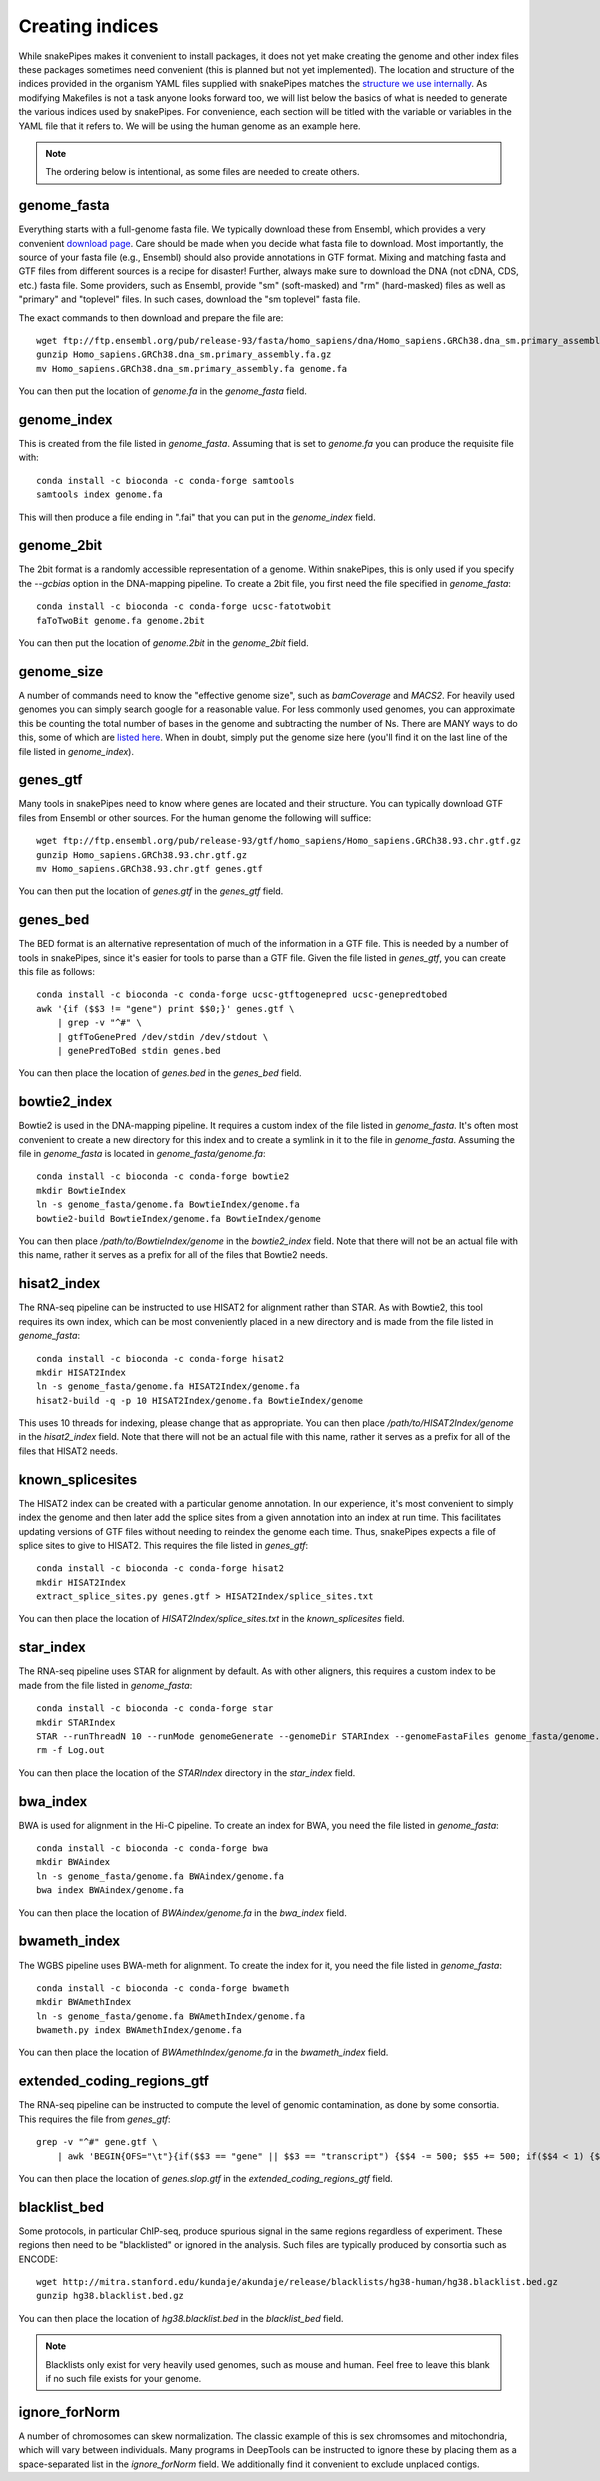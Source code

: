 Creating indices
================

While snakePipes makes it convenient to install packages, it does not yet make creating the genome and other index files these packages sometimes need convenient (this is planned but not yet implemented). The location and structure of the indices provided in the organism YAML files supplied with snakePipes matches the `structure we use internally <https://github.com/maxplanck-ie/data_repository/tree/master/organisms>`__. As modifying Makefiles is not a task anyone looks forward too, we will list below the basics of what is needed to generate the various indices used by snakePipes. For convenience, each section will be titled with the variable or variables in the YAML file that it refers to. We will be using the human genome as an example here.

.. note:: The ordering below is intentional, as some files are needed to create others.


genome_fasta
------------

Everything starts with a full-genome fasta file. We typically download these from Ensembl, which provides a very convenient `download page <http://www.ensembl.org/info/data/ftp/index.html>`__. Care should be made when you decide what fasta file to download. Most importantly, the source of your fasta file (e.g., Ensembl) should also provide annotations in GTF format. Mixing and matching fasta and GTF files from different sources is a recipe for disaster! Further, always make sure to download the DNA (not cDNA, CDS, etc.) fasta file. Some providers, such as Ensembl, provide "sm" (soft-masked) and "rm" (hard-masked) files as well as "primary" and "toplevel" files. In such cases, download the "sm toplevel" fasta file.

The exact commands to then download and prepare the file are::

    wget ftp://ftp.ensembl.org/pub/release-93/fasta/homo_sapiens/dna/Homo_sapiens.GRCh38.dna_sm.primary_assembly.fa.gz
    gunzip Homo_sapiens.GRCh38.dna_sm.primary_assembly.fa.gz
    mv Homo_sapiens.GRCh38.dna_sm.primary_assembly.fa genome.fa

You can then put the location of `genome.fa` in the `genome_fasta` field.


genome_index
------------

This is created from the file listed in `genome_fasta`. Assuming that is set to `genome.fa` you can produce the requisite file with::

    conda install -c bioconda -c conda-forge samtools
    samtools index genome.fa

This will then produce a file ending in ".fai" that you can put in the `genome_index` field.


genome_2bit
-----------

The 2bit format is a randomly accessible representation of a genome. Within snakePipes, this is only used if you specify the `--gcbias` option in the DNA-mapping pipeline. To create a 2bit file, you first need the file specified in `genome_fasta`::

    conda install -c bioconda -c conda-forge ucsc-fatotwobit
    faToTwoBit genome.fa genome.2bit

You can then put the location of `genome.2bit` in the `genome_2bit` field.


genome_size
-----------

A number of commands need to know the "effective genome size", such as `bamCoverage` and `MACS2`. For heavily used genomes you can simply search google for a reasonable value. For less commonly used genomes, you can approximate this be counting the total number of bases in the genome and subtracting the number of Ns. There are MANY ways to do this, some of which are `listed here <https://www.biostars.org/p/19426/>`__. When in doubt, simply put the genome size here (you'll find it on the last line of the file listed in `genome_index`).


genes_gtf
---------

Many tools in snakePipes need to know where genes are located and their structure. You can typically download GTF files from Ensembl or other sources. For the human genome the following will suffice::

    wget ftp://ftp.ensembl.org/pub/release-93/gtf/homo_sapiens/Homo_sapiens.GRCh38.93.chr.gtf.gz
    gunzip Homo_sapiens.GRCh38.93.chr.gtf.gz
    mv Homo_sapiens.GRCh38.93.chr.gtf genes.gtf

You can then put the location of `genes.gtf` in the `genes_gtf` field.


genes_bed
---------

The BED format is an alternative representation of much of the information in a GTF file. This is needed by a number of tools in snakePipes, since it's easier for tools to parse than a GTF file. Given the file listed in `genes_gtf`, you can create this file as follows::

    conda install -c bioconda -c conda-forge ucsc-gtftogenepred ucsc-genepredtobed
    awk '{if ($$3 != "gene") print $$0;}' genes.gtf \
        | grep -v "^#" \
        | gtfToGenePred /dev/stdin /dev/stdout \
        | genePredToBed stdin genes.bed

You can then place the location of `genes.bed` in the `genes_bed` field.


bowtie2_index
-------------

Bowtie2 is used in the DNA-mapping pipeline. It requires a custom index of the file listed in `genome_fasta`. It's often most convenient to create a new directory for this index and to create a symlink in it to the file in `genome_fasta`. Assuming the file in `genome_fasta` is located in `genome_fasta/genome.fa`::

    conda install -c bioconda -c conda-forge bowtie2
    mkdir BowtieIndex
    ln -s genome_fasta/genome.fa BowtieIndex/genome.fa
    bowtie2-build BowtieIndex/genome.fa BowtieIndex/genome

You can then place `/path/to/BowtieIndex/genome` in the `bowtie2_index` field. Note that there will not be an actual file with this name, rather it serves as a prefix for all of the files that Bowtie2 needs.


hisat2_index
------------

The RNA-seq pipeline can be instructed to use HISAT2 for alignment rather than STAR. As with Bowtie2, this tool requires its own index, which can be most conveniently placed in a new directory and is made from the file listed in `genome_fasta`::

    conda install -c bioconda -c conda-forge hisat2
    mkdir HISAT2Index
    ln -s genome_fasta/genome.fa HISAT2Index/genome.fa
    hisat2-build -q -p 10 HISAT2Index/genome.fa BowtieIndex/genome

This uses 10 threads for indexing, please change that as appropriate. You can then place `/path/to/HISAT2Index/genome` in the `hisat2_index` field. Note that there will not be an actual file with this name, rather it serves as a prefix for all of the files that HISAT2 needs.


known_splicesites
-----------------

The HISAT2 index can be created with a particular genome annotation. In our experience, it's most convenient to simply index the genome and then later add the splice sites from a given annotation into an index at run time. This facilitates updating versions of GTF files without needing to reindex the genome each time. Thus, snakePipes expects a file of splice sites to give to HISAT2. This requires the file listed in `genes_gtf`::

    conda install -c bioconda -c conda-forge hisat2
    mkdir HISAT2Index
    extract_splice_sites.py genes.gtf > HISAT2Index/splice_sites.txt

You can then place the location of `HISAT2Index/splice_sites.txt` in the `known_splicesites` field.


star_index
----------

The RNA-seq pipeline uses STAR for alignment by default. As with other aligners, this requires a custom index to be made from the file listed in `genome_fasta`::

    conda install -c bioconda -c conda-forge star
    mkdir STARIndex
    STAR --runThreadN 10 --runMode genomeGenerate --genomeDir STARIndex --genomeFastaFiles genome_fasta/genome.fa
    rm -f Log.out

You can then place the location of the `STARIndex` directory in the `star_index` field.


bwa_index
---------

BWA is used for alignment in the Hi-C pipeline. To create an index for BWA, you need the file listed in `genome_fasta`::

    conda install -c bioconda -c conda-forge bwa
    mkdir BWAindex
    ln -s genome_fasta/genome.fa BWAindex/genome.fa
    bwa index BWAindex/genome.fa

You can then place the location of `BWAindex/genome.fa` in the `bwa_index` field.


bwameth_index
-------------

The WGBS pipeline uses BWA-meth for alignment. To create the index for it, you need the file listed in `genome_fasta`::


    conda install -c bioconda -c conda-forge bwameth
    mkdir BWAmethIndex
    ln -s genome_fasta/genome.fa BWAmethIndex/genome.fa
    bwameth.py index BWAmethIndex/genome.fa

You can then place the location of `BWAmethIndex/genome.fa` in the `bwameth_index` field.


extended_coding_regions_gtf
---------------------------

The RNA-seq pipeline can be instructed to compute the level of genomic contamination, as done by some consortia. This requires the file from `genes_gtf`::

    grep -v "^#" gene.gtf \
        | awk 'BEGIN{OFS="\t"}{if($$3 == "gene" || $$3 == "transcript") {$$4 -= 500; $$5 += 500; if($$4 < 1) {$$4 = 1}; print}}' > genes.slop.gtf

You can then place the location of `genes.slop.gtf` in the `extended_coding_regions_gtf` field.


blacklist_bed
-------------

Some protocols, in particular ChIP-seq, produce spurious signal in the same regions regardless of experiment. These regions then need to be "blacklisted" or ignored in the analysis. Such files are typically produced by consortia such as ENCODE::

    wget http://mitra.stanford.edu/kundaje/akundaje/release/blacklists/hg38-human/hg38.blacklist.bed.gz
    gunzip hg38.blacklist.bed.gz

You can then place the location of `hg38.blacklist.bed` in the `blacklist_bed` field.

.. note:: Blacklists only exist for very heavily used genomes, such as mouse and human. Feel free to leave this blank if no such file exists for your genome.

ignore_forNorm
--------------

A number of chromosomes can skew normalization. The classic example of this is sex chromsomes and mitochondria, which will vary between individuals. Many programs in DeepTools can be instructed to ignore these by placing them as a space-separated list in the `ignore_forNorm` field. We additionally find it convenient to exclude unplaced contigs.
